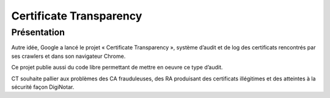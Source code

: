﻿
.. index::
   pair: Certificate ; Transparency
   ! Certificate Transparency


.. _certificate_transparency:

===============================
Certificate Transparency
===============================


.. seealso::

   - http://www.certificate-transparency.org/
   
   
Présentation
=============

Autre idée, Google a lancé le projet « Certificate Transparency », système 
d’audit et de log des certificats rencontrés par ses crawlers et dans son 
navigateur Chrome. 

Ce projet publie aussi du code libre permettant de mettre en oeuvre ce type 
d’audit. 

CT souhaite pallier aux problèmes des CA frauduleuses, des RA produisant des 
certificats illégitimes et des atteintes à la sécurité façon DigiNotar. 


